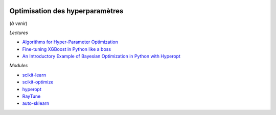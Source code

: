 
.. image:: pyeco.png
    :height: 20
    :alt: Economie
    :target: http://www.xavierdupre.fr/app/ensae_teaching_cs/helpsphinx3/td_2a_notions.html#pour-un-profil-plutot-economiste

.. image:: pystat.png
    :height: 20
    :alt: Statistique
    :target: http://www.xavierdupre.fr/app/ensae_teaching_cs/helpsphinx3/td_2a_notions.html#pour-un-profil-plutot-data-scientist

.. _l-td2a-hyperparametre:

Optimisation des hyperparamètres
++++++++++++++++++++++++++++++++

(*à venir*)

*Lectures*

* `Algorithms for Hyper-Parameter Optimization <https://papers.nips.cc/paper/4443-algorithms-for-hyper-parameter-optimization.pdf>`_
* `Fine-tuning XGBoost in Python like a boss <https://towardsdatascience.com/fine-tuning-xgboost-in-python-like-a-boss-b4543ed8b1e>`_
* `An Introductory Example of Bayesian Optimization in Python with Hyperopt <https://towardsdatascience.com/an-introductory-example-of-bayesian-optimization-in-python-with-hyperopt-aae40fff4ff0>`_

*Modules*

* `scikit-learn <http://scikit-learn.org/>`_
* `scikit-optimize <https://scikit-optimize.github.io/stable/index.html>`_
* `hyperopt <https://github.com/hyperopt/hyperopt>`_
* `RayTune <http://ray.readthedocs.io/en/latest/tune.html>`_
* `auto-sklearn <https://github.com/automl/auto-sklearn/>`_
